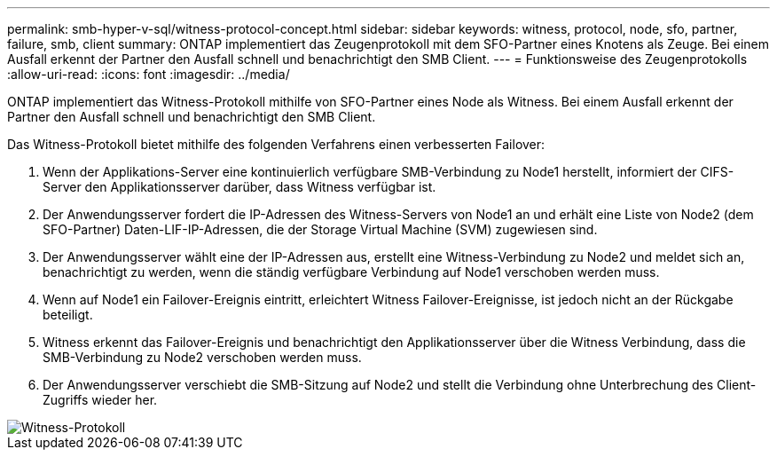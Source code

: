 ---
permalink: smb-hyper-v-sql/witness-protocol-concept.html 
sidebar: sidebar 
keywords: witness, protocol, node, sfo, partner, failure, smb, client 
summary: ONTAP implementiert das Zeugenprotokoll mit dem SFO-Partner eines Knotens als Zeuge. Bei einem Ausfall erkennt der Partner den Ausfall schnell und benachrichtigt den SMB Client. 
---
= Funktionsweise des Zeugenprotokolls
:allow-uri-read: 
:icons: font
:imagesdir: ../media/


[role="lead"]
ONTAP implementiert das Witness-Protokoll mithilfe von SFO-Partner eines Node als Witness. Bei einem Ausfall erkennt der Partner den Ausfall schnell und benachrichtigt den SMB Client.

Das Witness-Protokoll bietet mithilfe des folgenden Verfahrens einen verbesserten Failover:

. Wenn der Applikations-Server eine kontinuierlich verfügbare SMB-Verbindung zu Node1 herstellt, informiert der CIFS-Server den Applikationsserver darüber, dass Witness verfügbar ist.
. Der Anwendungsserver fordert die IP-Adressen des Witness-Servers von Node1 an und erhält eine Liste von Node2 (dem SFO-Partner) Daten-LIF-IP-Adressen, die der Storage Virtual Machine (SVM) zugewiesen sind.
. Der Anwendungsserver wählt eine der IP-Adressen aus, erstellt eine Witness-Verbindung zu Node2 und meldet sich an, benachrichtigt zu werden, wenn die ständig verfügbare Verbindung auf Node1 verschoben werden muss.
. Wenn auf Node1 ein Failover-Ereignis eintritt, erleichtert Witness Failover-Ereignisse, ist jedoch nicht an der Rückgabe beteiligt.
. Witness erkennt das Failover-Ereignis und benachrichtigt den Applikationsserver über die Witness Verbindung, dass die SMB-Verbindung zu Node2 verschoben werden muss.
. Der Anwendungsserver verschiebt die SMB-Sitzung auf Node2 und stellt die Verbindung ohne Unterbrechung des Client-Zugriffs wieder her.


image::../media/how-witness-works.gif[Witness-Protokoll]
